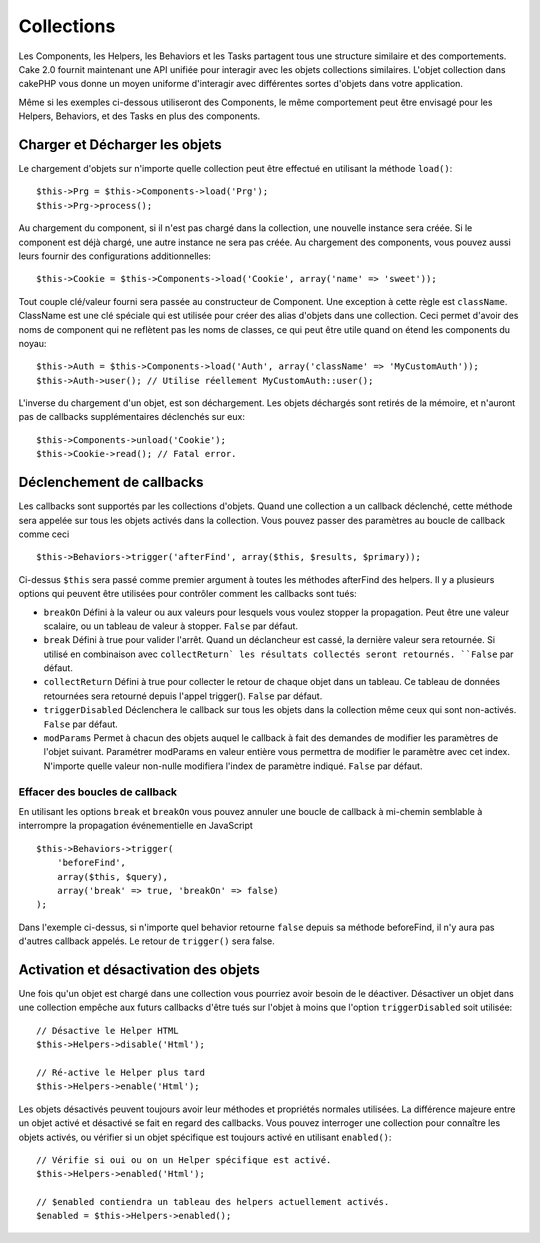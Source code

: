 Collections
###########

Les Components, les Helpers, les Behaviors et les Tasks partagent tous
une structure similaire et des comportements. Cake 2.0 fournit
maintenant une API unifiée pour interagir avec les objets collections
similaires. L'objet collection dans cakePHP vous donne un moyen uniforme
d'interagir avec différentes sortes d'objets dans votre application.

Même si les exemples ci-dessous utiliseront des Components, le même
comportement peut être envisagé pour les Helpers, Behaviors, et des Tasks en
plus des components.

Charger et Décharger les objets
===============================

Le chargement d'objets sur n'importe quelle collection peut être effectué
en utilisant la méthode ``load()``::

    $this->Prg = $this->Components->load('Prg');
    $this->Prg->process();

Au chargement du component, si il n'est pas chargé dans la collection, une
nouvelle instance sera créée. Si le component est déjà chargé, une autre
instance ne sera pas créée. Au chargement des components, vous pouvez aussi
leurs fournir des configurations additionnelles::

    $this->Cookie = $this->Components->load('Cookie', array('name' => 'sweet'));

Tout couple clé/valeur fourni sera passée au constructeur de
Component. Une exception à cette règle est ``className``. ClassName est une
clé spéciale qui est utilisée pour créer des alias d'objets dans une
collection. Ceci permet d'avoir des noms de component qui ne reflètent pas
les noms de classes, ce qui peut être utile quand on étend les components du
noyau::

    $this->Auth = $this->Components->load('Auth', array('className' => 'MyCustomAuth'));
    $this->Auth->user(); // Utilise réellement MyCustomAuth::user();

L'inverse du chargement d'un objet, est son déchargement. Les objets déchargés
sont retirés de la mémoire, et n'auront pas de callbacks supplémentaires
déclenchés sur eux::

    $this->Components->unload('Cookie');
    $this->Cookie->read(); // Fatal error.

Déclenchement de callbacks
==========================

Les callbacks sont supportés par les collections d'objets. Quand une collection
a un callback déclenché, cette méthode sera appelée sur tous les objets activés
dans la collection. Vous pouvez passer des paramètres au boucle de callback 
comme ceci ::

    $this->Behaviors->trigger('afterFind', array($this, $results, $primary));

Ci-dessus ``$this`` sera passé comme premier argument à toutes les méthodes
afterFind des helpers. Il y a plusieurs options qui peuvent être utilisées
pour contrôler comment les callbacks sont tués:

- ``breakOn`` Défini à la valeur ou aux valeurs pour lesquels vous voulez
  stopper la propagation. Peut être une valeur scalaire, ou un tableau de
  valeur à stopper. ``False`` par défaut.

- ``break`` Défini à true pour valider l'arrêt. Quand un déclancheur est
  cassé, la dernière valeur sera retournée. Si utilisé en combinaison avec
  ``collectReturn` les résultats collectés seront retournés. ``False`` par
  défaut.

- ``collectReturn`` Défini à true pour collecter le retour de chaque objet
  dans un tableau. Ce tableau de données retournées sera retourné depuis
  l'appel trigger(). ``False`` par défaut.

- ``triggerDisabled`` Déclenchera le callback sur tous les objets dans la
  collection même ceux qui sont non-activés. ``False`` par défaut.

- ``modParams`` Permet à chacun des objets auquel le callback à fait des
  demandes de modifier les paramètres de l'objet suivant. Paramétrer
  modParams en valeur entière vous permettra de modifier le paramètre avec cet
  index. N'importe quelle valeur non-nulle modifiera l'index de paramètre
  indiqué. ``False`` par défaut.

Effacer des boucles de callback
-------------------------------

En utilisant les options ``break`` et ``breakOn`` vous pouvez annuler une
boucle de callback à mi-chemin semblable à interrompre la propagation
événementielle en JavaScript ::

    $this->Behaviors->trigger(
        'beforeFind', 
        array($this, $query), 
        array('break' => true, 'breakOn' => false)
    );

Dans l'exemple ci-dessus, si n'importe quel behavior retourne ``false``
depuis sa méthode beforeFind, il n'y aura pas d'autres callback appelés. Le
retour de ``trigger()`` sera false.

Activation et désactivation des objets
======================================

Une fois qu'un objet est chargé dans une collection vous pourriez avoir
besoin de le déactiver. Désactiver un objet dans une collection empêche
aux futurs callbacks d'être tués sur l'objet à moins que l'option
``triggerDisabled`` soit utilisée::

    // Désactive le Helper HTML
    $this->Helpers->disable('Html');
    
    // Ré-active le Helper plus tard
    $this->Helpers->enable('Html');

Les objets désactivés peuvent toujours avoir leur méthodes et propriétés
normales utilisées. La différence majeure entre un objet activé et désactivé
se fait en regard des callbacks. Vous pouvez interroger une collection pour
connaître les objets activés, ou vérifier si un objet spécifique
est toujours activé en utilisant ``enabled()``::

    // Vérifie si oui ou on un Helper spécifique est activé.
    $this->Helpers->enabled('Html');

    // $enabled contiendra un tableau des helpers actuellement activés.
    $enabled = $this->Helpers->enabled();


.. meta::
    :title lang=fr: Collections
    :keywords lang=fr: array name,loading components,several different kinds,unified api,loading objects,component names,special key,core components,callbacks,prg,callback,alias,fatal error,collections,memory
